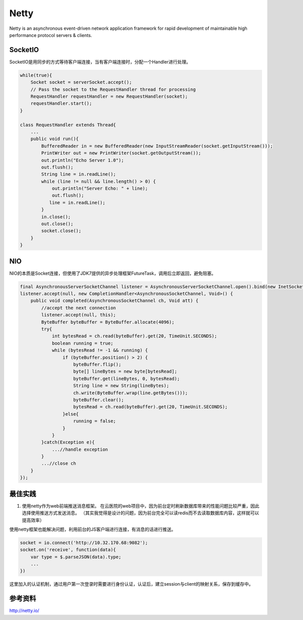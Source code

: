 


===================================================================
Netty
===================================================================
Netty is an asynchronous event-driven network application framework for rapid development of maintainable high 
performance protocol servers & clients.

SocketIO
===================================================================
SocketIO是用同步的方式等待客户端连接，当有客户端连接时，分配一个Handler进行处理。

.. code:: java

    while(true){
        Socket socket = serverSocket.accept();
        // Pass the socket to the RequestHandler thread for processing
        RequestHandler requestHandler = new RequestHandler(socket);
        requestHandler.start();
    }

    class RequestHandler extends Thread{
        ...
        public void run(){
            BufferedReader in = new BufferedReader(new InputStreamReader(socket.getInputStream()));
            PrintWriter out = new PrintWriter(socket.getOutputStream());
            out.println("Echo Server 1.0");
            out.flush();
            String line = in.readLine();
            while (line != null && line.length() > 0) {
                out.println("Server Echo: " + line);
                out.flush();
               line = in.readLine();
            }
            in.close();
            out.close();
            socket.close();
        }
    }



NIO
===================================================================
NIO的本质是Socket连接，但使用了JDK7提供的异步处理框架FutureTask，调用后立即返回，避免阻塞。

.. code:: java

    final AsynchronousServerSocketChannel listener = AsynchronousServerSocketChannel.open().bind(new InetSocketAddress(8017));
    listener.accept(null, new CompletionHandler<AsynchronousSocketChannel, Void>() {
        public void completed(AsynchronousSocketChannel ch, Void att) {
            //accept the next connection
            listener.accept(null, this);
            ByteBuffer byteBuffer = ByteBuffer.allocate(4096);
            try{
                int bytesRead = ch.read(byteBuffer).get(20, TimeUnit.SECONDS);
                boolean running = true;
                while (bytesRead != -1 && running) {
                    if (byteBuffer.position() > 2) {
                        byteBuffer.flip();
                        byte[] lineBytes = new byte[bytesRead];
                        byteBuffer.get(lineBytes, 0, bytesRead);
                        String line = new String(lineBytes);
                        ch.write(ByteBuffer.wrap(line.getBytes()));
                        byteBuffer.clear();
                        bytesRead = ch.read(byteBuffer).get(20, TimeUnit.SECONDS);
                    }else{
                        running = false;
                    }
                }
            }catch(Exception e){
                ...//handle exception
            }
            ...//close ch
        }
    });





最佳实践
===================================================================
1. 使用netty作为web前端推送消息框架。
   在云医院的web项目中，因为前台定时刷新数据库带来的性能问题比较严重，因此选择使用推送方式发送消息。
   （其实我觉得是设计的问题，因为前台完全可以读redis而不去读取数据库内容，这样就可以提高效率）

使用netty框架也能解决问题，利用前台的JS客户端进行连接，有消息的话进行推送。

.. code::

    socket = io.connect('http://10.32.170.68:9082');
    socket.on('receive', function(data){
        var type = $.parseJSON(data).type;
        ...
    })

这里加入的认证机制，通过用户第一次登录时需要进行身份认证，认证后，建立session与client的映射关系，保存到缓存中。


参考资料
===================================================================
http://netty.io/

